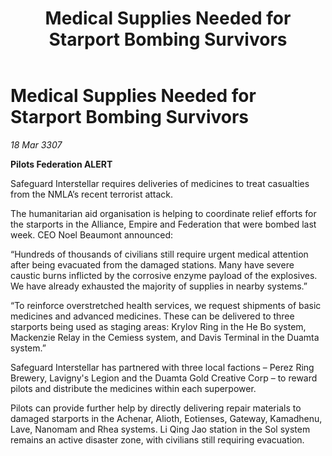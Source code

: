 :PROPERTIES:
:ID:       8baf0cf5-0500-47c4-a196-7a8c4612c9d0
:END:
#+title: Medical Supplies Needed for Starport Bombing Survivors
#+filetags: :galnet:

* Medical Supplies Needed for Starport Bombing Survivors

/18 Mar 3307/

*Pilots Federation ALERT* 

Safeguard Interstellar requires deliveries of medicines to treat casualties from the NMLA’s recent terrorist attack. 

The humanitarian aid organisation is helping to coordinate relief efforts for the starports in the Alliance, Empire and Federation that were bombed last week. CEO Noel Beaumont announced: 

“Hundreds of thousands of civilians still require urgent medical attention after being evacuated from the damaged stations. Many have severe caustic burns inflicted by the corrosive enzyme payload of the explosives. We have already exhausted the majority of supplies in nearby systems.” 

“To reinforce overstretched health services, we request shipments of basic medicines and advanced medicines. These can be delivered to three starports being used as staging areas:  Krylov Ring in the He Bo system, Mackenzie Relay in the Cemiess system, and Davis Terminal in the Duamta system.” 

Safeguard Interstellar has partnered with three local factions – Perez Ring Brewery, Lavigny's Legion and the Duamta Gold Creative Corp – to reward pilots and distribute the medicines within each superpower. 

Pilots can provide further help by directly delivering repair materials to damaged starports in the Achenar, Alioth, Eotienses, Gateway, Kamadhenu, Lave, Nanomam and Rhea systems. Li Qing Jao station in the Sol system remains an active disaster zone, with civilians still requiring evacuation.
